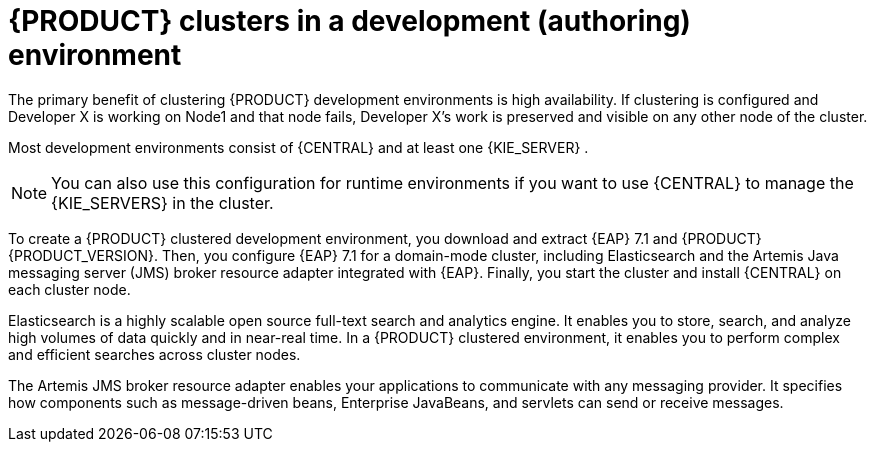 [id='clustering-dev-con']
= {PRODUCT} clusters in a development (authoring) environment

ifdef::PAM[]
Developers use {PRODUCT} to author rules and processes that assist users with decision making.
endif::[]  
The primary benefit of clustering {PRODUCT} development environments is high availability. If clustering is configured and Developer X is working on Node1 and that node fails, Developer X's work is preserved and visible on any other node of the cluster.

Most development environments consist of {CENTRAL} 
ifdef::PAM[]
for creating rules and processes
endif::[]  
 and at least one {KIE_SERVER}
ifdef::PAM[]  
 to test those rules and processes
endif::[]  
. 

[NOTE]
====
You can also use this configuration for runtime environments if you want to use {CENTRAL} to manage the {KIE_SERVERS} in the cluster.
====

To create a {PRODUCT} clustered development environment, you download and extract {EAP} 7.1 and {PRODUCT} {PRODUCT_VERSION}. Then, you configure {EAP} 7.1 for a domain-mode cluster, including Elasticsearch and the Artemis Java messaging server (JMS) broker resource adapter integrated with {EAP}. Finally, you start the cluster and install {CENTRAL} on each cluster node.

Elasticsearch is a highly scalable open source full-text search and analytics engine. It enables you to store, search, and analyze high volumes of data quickly and in near-real time.  In a {PRODUCT} clustered environment, it enables you to perform complex and efficient searches across cluster nodes.  

The Artemis JMS broker resource adapter enables your applications to communicate with any messaging provider. It specifies how components such as message-driven beans, Enterprise JavaBeans, and servlets can send or receive messages.


